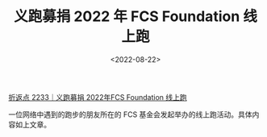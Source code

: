 #+TITLE: 义跑募捐 2022 年 FCS Foundation 线上跑
#+DATE: <2022-08-22>
#+TAGS[]: 他山之石

[[https://conge.github.io/2022/08/20/ReturnPoist-FCS-virtual-run/][折返点
2233｜义跑募捐 2022年FCS Foundation 线上跑]]

一位网络中遇到的跑步的朋友所在的 FCS
基金会发起举办的线上跑活动。具体内容如上文章。
